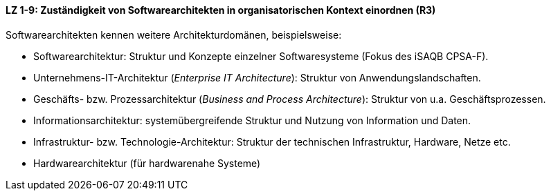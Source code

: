 ==== LZ 1-9: Zuständigkeit von Softwarearchitekten in organisatorischen Kontext einordnen (R3)

Softwarearchitekten kennen weitere Architekturdomänen, beispielsweise:

*	Softwarearchitektur: Struktur und Konzepte einzelner Softwaresysteme (Fokus des iSAQB CPSA-F).
*	Unternehmens-IT-Architektur (_Enterprise IT Architecture_): Struktur von Anwendungslandschaften.
*	Geschäfts- bzw. Prozessarchitektur (_Business and Process Architecture_): Struktur von u.a. Geschäftsprozessen.
*	Informationsarchitektur: systemübergreifende Struktur und Nutzung von Information und Daten.
*	Infrastruktur- bzw. Technologie-Architektur: Struktur der technischen Infrastruktur, Hardware, Netze etc.
*	Hardwarearchitektur (für hardwarenahe Systeme)
